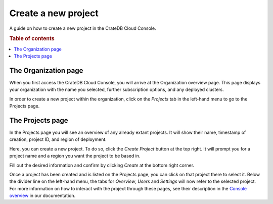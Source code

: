 .. _create-project:

====================
Create a new project
====================

A guide on how to create a new project in the CrateDB Cloud Console.

.. rubric:: Table of contents

.. contents::
   :local:


.. _create-project-organization:

The Organization page
=====================

When you first access the CrateDB Cloud Console, you will arrive at the
Organization overview page. This page displays your organization with the name
you selected, further subscription options, and any deployed clusters.

.. image:: _assets/img/organization-overview.png
   :alt: Cloud Console organization overview

In order to create a new project within the organization, click on the
*Projects* tab in the left-hand menu to go to the Projects page.


.. _create-project-project:

The Projects page
=================

In the Projects page you will see an overview of any already extant projects.
It will show their name, timestamp of creation, project ID, and region of
deployment.

.. image:: _assets/img/projects.png
   :alt: Cloud Console projects overview

Here, you can create a new project. To do so, click the *Create Project* button
at the top right. It will prompt you for a project name and a region you want
the project to be based in.

.. image:: _assets/img/projects-newproject.png
   :alt: Cloud Console add project dropdown menu

Fill out the desired information and confirm by clicking *Create* at the bottom
right corner.

Once a project has been created and is listed on the Projects page, you can
click on that project there to select it. Below the divider line on the
left-hand menu, the tabs for *Overview*, *Users* and *Settings* will now refer
to the selected project. For more information on how to interact with the
project through these pages, see their description in the `Console overview`_
in our documentation.


.. _Console overview: https://crate.io/docs/cloud/howtos/en/latest/overview.html